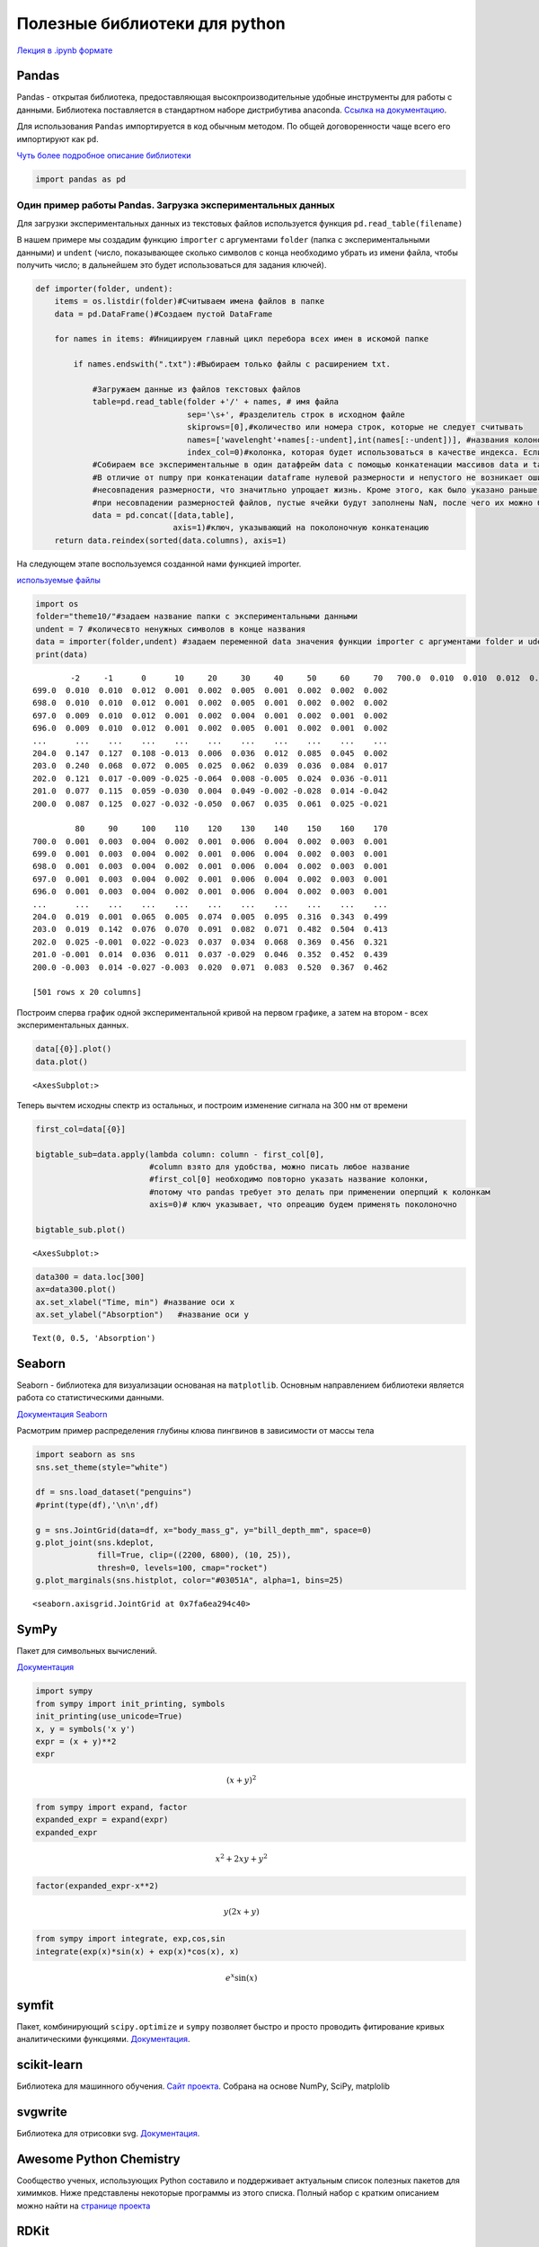 .. _theme11:

==============================
Полезные библиотеки для python
==============================

`Лекция в .ipynb формате <../../source/lectures/theme11.ipynb>`_

Pandas
======

Pandas - открытая библиотека, предоставляющая высокпроизводительные
удобные инструменты для работы с данными. Библиотека поставляется в
стандартном наборе дистрибутива anaconda. `Ссылка на документацию <https://pandas.pydata.org/docs/index.html>`_.

Для использования ``Pandas`` импортируется в код обычным методом. По
общей договоренности чаще всего его импортируют как ``pd``.

`Чуть более подробное описание библиотеки <theme10.html>`_

.. code:: ipython3

    import pandas as pd

Один пример работы Pandas. Загрузка экспериментальных данных
------------------------------------------------------------

Для загрузки экспериментальных данных из текстовых файлов используется
функция ``pd.read_table(filename)``

В нашем примере мы создадим функцию ``importer`` с аргументами
``folder`` (папка с экспериментальными данными) и ``undent`` (число,
показывающее сколько символов с конца необходимо убрать из имени файла,
чтобы получить число; в дальнейшем это будет использоваться для задания
ключей).

.. code:: ipython3

    def importer(folder, undent):    
        items = os.listdir(folder)#Считываем имена файлов в папке
        data = pd.DataFrame()#Создаем пустой DataFrame
        
        for names in items: #Инициируем главный цикл перебора всех имен в искомой папке
            
            if names.endswith(".txt"):#Выбираем только файлы с расширением txt. 
                
                #Загружаем данные из файлов текстовых файлов
                table=pd.read_table(folder +'/' + names, # имя файла
                                    sep='\s+', #разделитель строк в исходном файле
                                    skiprows=[0],#количество или номера строк, которые не следует считывать 
                                    names=['wavelenght'+names[:-undent],int(names[:-undent])], #названия колонок, которые следует использовать при чтении из файла
                                    index_col=0)#колонка, которая будет использоваться в качестве индекса. Если не задавать - будут присвоены индексы по умолчанию, и датафрейм будет двумерным
                #Собираем все экспериментальные в один датафрейм data с помощью конкатенации массивов data и table.
                #В отличие от numpy при конкатенации dataframe нулевой размерности и непустого не возникает ошибок
                #несовпадения размерности, что значитльно упрощает жизнь. Кроме этого, как было указано раньше,
                #при несовпадении размерностей файлов, пустые ячейки будут заполнены NaN, после чего их можно будет убрать, например взяв срез
                data = pd.concat([data,table], 
                                 axis=1)#ключ, указывающий на поколоночную конкатенацию  
        return data.reindex(sorted(data.columns), axis=1)

На следующем этапе воспользуемся созданной нами функцией importer.

`используемые файлы <../../source/lectures/theme10.zip>`_

.. code:: ipython3

    import os
    folder="theme10/"#задаем название папки с экспериментальными данными
    undent = 7 #количесвто ненужных символов в конце названия
    data = importer(folder,undent) #задаем переменной data значения функции importer c аргументами folder и udent
    print(data)


.. parsed-literal::

            -2     -1      0      10     20     30     40     50     60     70   \
    700.0  0.010  0.010  0.012  0.001  0.002  0.005  0.001  0.002  0.002  0.002   
    699.0  0.010  0.010  0.012  0.001  0.002  0.005  0.001  0.002  0.002  0.002   
    698.0  0.010  0.010  0.012  0.001  0.002  0.005  0.001  0.002  0.002  0.002   
    697.0  0.009  0.010  0.012  0.001  0.002  0.004  0.001  0.002  0.001  0.002   
    696.0  0.009  0.010  0.012  0.001  0.002  0.005  0.001  0.002  0.001  0.002   
    ...      ...    ...    ...    ...    ...    ...    ...    ...    ...    ...   
    204.0  0.147  0.127  0.108 -0.013  0.006  0.036  0.012  0.085  0.045  0.002   
    203.0  0.240  0.068  0.072  0.005  0.025  0.062  0.039  0.036  0.084  0.017   
    202.0  0.121  0.017 -0.009 -0.025 -0.064  0.008 -0.005  0.024  0.036 -0.011   
    201.0  0.077  0.115  0.059 -0.030  0.004  0.049 -0.002 -0.028  0.014 -0.042   
    200.0  0.087  0.125  0.027 -0.032 -0.050  0.067  0.035  0.061  0.025 -0.021   
    
             80     90     100    110    120    130    140    150    160    170  
    700.0  0.001  0.003  0.004  0.002  0.001  0.006  0.004  0.002  0.003  0.001  
    699.0  0.001  0.003  0.004  0.002  0.001  0.006  0.004  0.002  0.003  0.001  
    698.0  0.001  0.003  0.004  0.002  0.001  0.006  0.004  0.002  0.003  0.001  
    697.0  0.001  0.003  0.004  0.002  0.001  0.006  0.004  0.002  0.003  0.001  
    696.0  0.001  0.003  0.004  0.002  0.001  0.006  0.004  0.002  0.003  0.001  
    ...      ...    ...    ...    ...    ...    ...    ...    ...    ...    ...  
    204.0  0.019  0.001  0.065  0.005  0.074  0.005  0.095  0.316  0.343  0.499  
    203.0  0.019  0.142  0.076  0.070  0.091  0.082  0.071  0.482  0.504  0.413  
    202.0  0.025 -0.001  0.022 -0.023  0.037  0.034  0.068  0.369  0.456  0.321  
    201.0 -0.001  0.014  0.036  0.011  0.037 -0.029  0.046  0.352  0.452  0.439  
    200.0 -0.003  0.014 -0.027 -0.003  0.020  0.071  0.083  0.520  0.367  0.462  
    
    [501 rows x 20 columns]


Построим сперва график одной экспериментальной кривой на первом графике,
а затем на втором - всех экспериментальных данных.

.. code:: ipython3

    data[{0}].plot()
    data.plot() 




.. parsed-literal::

    <AxesSubplot:>




.. image:: figs/theme11/output_7_1.png



.. image:: figs/theme11/output_7_2.png


Теперь вычтем исходны спектр из остальных, и построим изменение сигнала
на 300 нм от времени

.. code:: ipython3

    first_col=data[{0}]
    
    bigtable_sub=data.apply(lambda column: column - first_col[0],  
                            #column взято для удобства, можно писать любое название
                            #first_col[0] необходимо повторно указать название колонки,
                            #потому что pandas требует это делать при применении оперпций к колонкам
                            axis=0)# ключ указывает, что опреацию будем применять поколоночно
    
    bigtable_sub.plot()





.. parsed-literal::

    <AxesSubplot:>




.. image:: figs/theme11/output_9_1.png


.. code:: ipython3

    data300 = data.loc[300]
    ax=data300.plot()
    ax.set_xlabel("Time, min") #название оси x
    ax.set_ylabel("Absorption")   #название оси y




.. parsed-literal::

    Text(0, 0.5, 'Absorption')




.. image:: figs/theme11/output_10_1.png


Seaborn
=======

Seaborn - библиотека для визуализации основаная на ``matplotlib``.
Основным направлением библиотеки является работа со статистическими
данными.

`Документация Seaborn <https://seaborn.pydata.org/index.html>`_

Расмотрим пример распределения глубины клюва пингвинов в зависимости от
массы тела

.. code:: ipython3

    import seaborn as sns
    sns.set_theme(style="white")
    
    df = sns.load_dataset("penguins")
    #print(type(df),'\n\n',df)
    
    g = sns.JointGrid(data=df, x="body_mass_g", y="bill_depth_mm", space=0)
    g.plot_joint(sns.kdeplot,
                 fill=True, clip=((2200, 6800), (10, 25)),
                 thresh=0, levels=100, cmap="rocket")
    g.plot_marginals(sns.histplot, color="#03051A", alpha=1, bins=25)




.. parsed-literal::

    <seaborn.axisgrid.JointGrid at 0x7fa6ea294c40>




.. image:: figs/theme11/output_12_1.png

SymPy
=====

Пакет для символьных вычислений.

`Документация <https://www.sympy.org/en/index.html>`_

.. code:: ipython3

    import sympy
    from sympy import init_printing, symbols
    init_printing(use_unicode=True)
    x, y = symbols('x y')
    expr = (x + y)**2
    expr




.. math::

    \displaystyle \left(x + y\right)^{2}



.. code:: ipython3

    from sympy import expand, factor
    expanded_expr = expand(expr)
    expanded_expr




.. math::

    \displaystyle x^{2} + 2 x y + y^{2}



.. code:: ipython3

    factor(expanded_expr-x**2)




.. math::

    \displaystyle y \left(2 x + y\right)



.. code:: ipython3

    from sympy import integrate, exp,cos,sin
    integrate(exp(x)*sin(x) + exp(x)*cos(x), x)




.. math::

    \displaystyle e^{x} \sin{\left(x \right)}


symfit
======

Пакет, комбинирующий ``scipy.optimize`` и ``sympy`` позволяет быстро и
просто проводить фитирование кривых аналитическими функциями.
`Документация <https://symfit.readthedocs.io/en/stable/index.html>`_.

scikit-learn
============

Библиотека для машинного обучения. `Сайт проекта <https://scikit-learn.org/>`_. Собрана на основе
NumPy, SciPy, matplolib

svgwrite
========

Библиотека для отрисовки svg. `Документация <https://svgwrite.readthedocs.io/en/latest/>`_.

Awesome Python Chemistry
========================

Сообщество ученых, использующих Python составило и поддерживает
актуальным список полезных пакетов для химимков. Ниже представлены
некоторые программы из этого списка. Полный набор с кратким описанием
можно найти на `странице проекта <https://github.com/lmmentel/awesome-python-chemistry>`_

RDKit
=====

RDKit - мощный дистрибутив для хемоинформатики. Заточен для анализа
структур молекул. Требует установки дистрибутива.

`Сайт проекта <https://www.rdkit.org/>`_

.. code:: ipython3

    from rdkit import Chem

чтение данных может происходить из различных форматов:

.. code:: ipython3

    mol = Chem.MolFromSmiles('COc1cccc2cc(C(=O)NCCCCN3CCN(c4cccc5nccnc54)CC3)oc21')
    refmol = Chem.MolFromSmiles('CCCN(CCCCN1CCN(c2ccccc2OC)CC1)Cc1ccc2ccccc2c1')
    #mol = Chem.MolFromMolFile('data/input.mol')
    #stringWithMolData=open('data/input.mol','r').read()
    #mol = Chem.MolFromMolBlock(stringWithMolData)

Удобен для отрисовки молекул и визуализации данных.

.. code:: ipython3

    #from rdkit.Chem import AllChem
    from rdkit.Chem.Draw import IPythonConsole
    IPythonConsole.ipython_useSVG=True
    IPythonConsole.molSize = 400,200
    IPythonConsole.drawOptions.addStereoAnnotation = False

.. code:: ipython3

    mol




.. image:: figs/theme11/output_19_0.svg



.. code:: ipython3

    refmol




.. image:: figs/theme11/output_20_0.svg



.. code:: ipython3

    from rdkit.Chem.Draw import SimilarityMaps

.. code:: ipython3

    fig, maxweight = SimilarityMaps.GetSimilarityMapForFingerprint(refmol, mol, SimilarityMaps.GetMorganFingerprint)



.. image:: figs/theme11/output_22_0.png


datamol
-------

datamol - пакет надстройка над RDKit упрощает многие операкции при
работе с RDKit. `Документация <https://doc.datamol.io/>`_.

Open Babel
==========

Open Babel - инструмент для работы с химическими данными и переводом их
из одного формата в другой. Имеет ряд дополнительных инструментов для
анализа. `Документация <http://openbabel.org/wiki/Main_Page>`_.

Pybel
-----

Надстройак над Open Babel. Упрощает взаимодействие и дополнительно
адаптирует Open Babel для работы из python. `Документация <https://openbabel.org/docs/dev/UseTheLibrary/Python_Pybel.html>`_.

Pycroscopy
==========

Инструмент для работы с данными по микроскопии наноматериалов. `Сайт
проекта <https://pycroscopy.github.io/pycroscopy/index.html>`_.

stk
===

Инструмент для конструирования молекул. `Документация <https://stk.readthedocs.io/en/stable/index.html>`_.

nglviewer
=========

Виджет для IPython/Jupyter для визуализаций молекул и траекторий.
`Станица проекта <https://github.com/nglviewer/nglview>`_.

.. code:: ipython3

    import nglview
    view = nglview.show_file("1C4D.pdb")  
    #view = nglview.show_pdbid("3pqr") 
    view



.. parsed-literal::

    NGLWidget()


MDTraj
======

Библиотека для работы с траекториями молекулярной динамики. `Сайт <https://www.mdtraj.org/>`_
проекта.

python-docx
===========

Библиотека для работы с docx файлами. `Документация <https://python-docx.readthedocs.io/en/latest/>`_.

(c Excel лучше работать с помощью Pandas)

SPHINX
======

Генератор документации (например эта страница сделана с его помощью).
`Документация <https://www.sphinx-doc.org/en/master/>`_.
